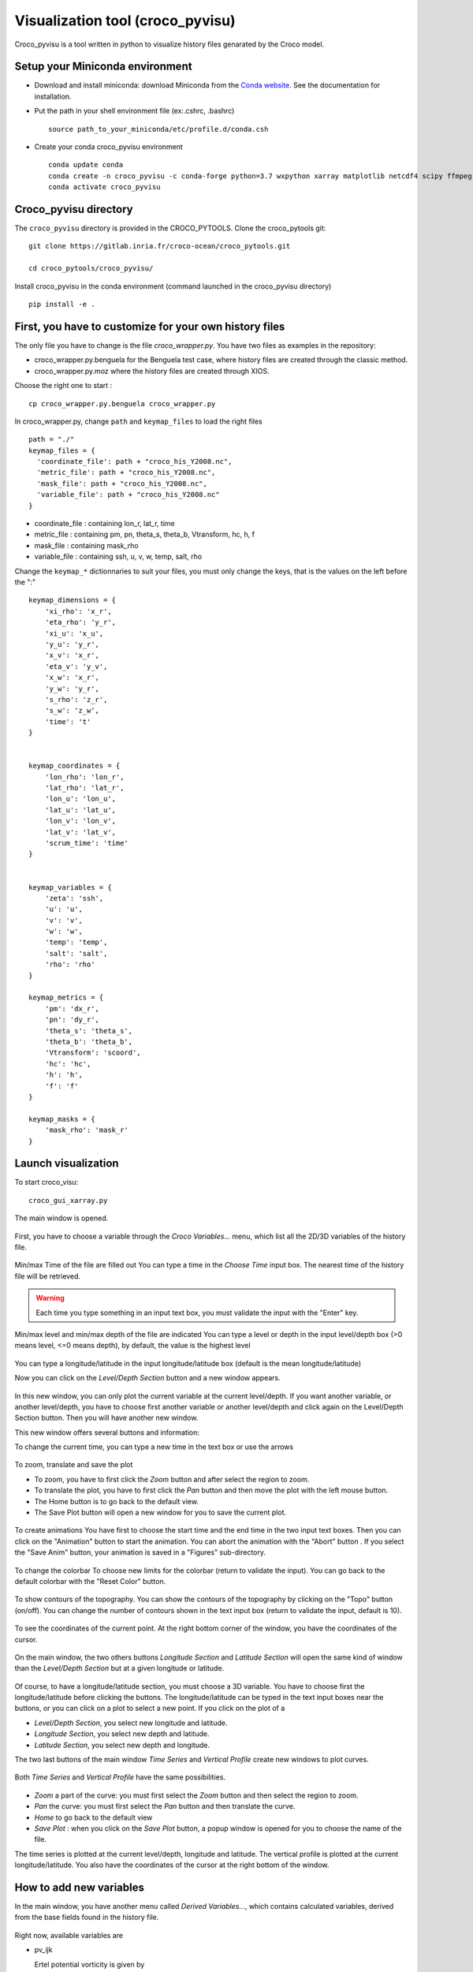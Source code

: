 Visualization tool (croco_pyvisu)
=================================

Croco_pyvisu is a tool written in python to visualize history files genarated by 
the Croco model.

Setup your Miniconda environment
--------------------------------

* Download and install miniconda: download Miniconda from 
  the `Conda website <https://docs.conda.io/en/latest/miniconda.html>`_. 
  See the documentation for installation.

* Put the path in your shell environment file (ex:.cshrc, .bashrc) 

  ::

    source path_to_your_miniconda/etc/profile.d/conda.csh

* Create your conda croco_pyvisu environment 

  ::

    conda update conda
    conda create -n croco_pyvisu -c conda-forge python=3.7 wxpython xarray matplotlib netcdf4 scipy ffmpeg
    conda activate croco_pyvisu

Croco_pyvisu directory
----------------------

The ``croco_pyvisu`` directory is provided in the CROCO_PYTOOLS.   
Clone the croco_pytools git:

::

    git clone https://gitlab.inria.fr/croco-ocean/croco_pytools.git

    cd croco_pytools/croco_pyvisu/

Install croco_pyvisu in the conda environment (command launched in the croco_pyvisu directory)

::

    pip install -e .


First, you have to customize for your own history files
-------------------------------------------------------

The only file you have to change is the file *croco_wrapper.py*. 
You have two files as examples in the repository:

* croco_wrapper.py.benguela for the Benguela test case, where history files 
  are created through the classic method.
* croco_wrapper.py.moz where the history files are created through XIOS.

Choose the right one to start :

::

  cp croco_wrapper.py.benguela croco_wrapper.py

In croco_wrapper.py, change ``path`` and ``keymap_files`` to load the right files

::

  path = "./"
  keymap_files = {
    'coordinate_file': path + "croco_his_Y2008.nc",
    'metric_file': path + "croco_his_Y2008.nc",
    'mask_file': path + "croco_his_Y2008.nc",
    'variable_file': path + "croco_his_Y2008.nc"
  }

* coordinate_file : containing lon_r, lat_r, time
* metric_file : containing pm, pn, theta_s, theta_b, Vtransform, hc, h, f
* mask_file : containing mask_rho
* variable_file : containing ssh, u, v, w, temp, salt, rho

Change the ``keymap_*`` dictionnaries to suit your files, you must only change the keys, 
that is the values on the left before the ":"

::

  keymap_dimensions = {
      'xi_rho': 'x_r',
      'eta_rho': 'y_r',
      'xi_u': 'x_u',
      'y_u': 'y_r',
      'x_v': 'x_r',
      'eta_v': 'y_v',
      'x_w': 'x_r',
      'y_w': 'y_r',
      's_rho': 'z_r',
      's_w': 'z_w',
      'time': 't'
  }


  keymap_coordinates = {
      'lon_rho': 'lon_r',
      'lat_rho': 'lat_r',
      'lon_u': 'lon_u',
      'lat_u': 'lat_u',
      'lon_v': 'lon_v',
      'lat_v': 'lat_v',
      'scrum_time': 'time'
  }


  keymap_variables = {
      'zeta': 'ssh',
      'u': 'u',
      'v': 'v',
      'w': 'w',
      'temp': 'temp',
      'salt': 'salt',
      'rho': 'rho'
  }

  keymap_metrics = {
      'pm': 'dx_r',
      'pn': 'dy_r',
      'theta_s': 'theta_s',
      'theta_b': 'theta_b',
      'Vtransform': 'scoord',
      'hc': 'hc',
      'h': 'h',
      'f': 'f'
  }

  keymap_masks = {
      'mask_rho': 'mask_r'
  }
  
Launch visualization
--------------------

To start croco_visu:

::

  croco_gui_xarray.py

The main window is opened.


.. figure:: images_pyvisu/figure1.png
    :align: center


First, you have to choose a variable through the *Croco Variables...* menu, which list all 
the 2D/3D variables of the history file.


.. figure:: images_pyvisu/figure2.png
    :align: center


Min/max Time of the file are filled out
You can type a time in the *Choose Time* input box. The nearest time of the history file will be retrieved.

.. warning::

    Each time you type something in an input text box, you must 
    validate the input with the "Enter" key.


.. figure:: images_pyvisu/figure3.png
    :align: center


Min/max level and min/max depth of the file are indicated
You can type a level or depth in the input level/depth box (>0 means level, <=0 means depth), by default, 
the value is the highest level


.. figure:: images_pyvisu/figure4.png
    :align: center



You can type a longitude/latitude in the input longitude/latitude box (default is the mean longitude/latitude) 

Now you can click on the *Level/Depth Section* button and a new window appears.

.. figure:: images_pyvisu/figure5.png
    :align: center


In this new window, you can only plot the current variable at the current level/depth. 
If you want another variable, or another level/depth, you have to choose first another variable 
or another level/depth and click again on the Level/Depth Section button. 
Then you will have another new window.

This new window offers several buttons and information:

To change the current time, you can type a new time in the text box or use the arrows

.. figure:: images_pyvisu/figure6.png
    :align: center



To zoom, translate and save the plot  

* To zoom, you have to first click the *Zoom* button and after select the region to zoom.  
* To translate the plot, you have to first click the *Pan* button and then move the plot  
  with the left mouse button.  
* The Home button is to go back to the default view.  
* The Save Plot button will open a new window for you to save the current plot.  


.. figure:: images_pyvisu/figure7.png
    :align: center



To create animations  
You have first to choose the start time and the end time in the two input text boxes.  
Then you can click on the "Animation" button to start the animation.  
You can abort the animation with the "Abort" button . 
If you select the "Save Anim" button, your animation is saved in a  "Figures" sub-directory.


.. figure:: images_pyvisu/figure8.png
    :align: center


To change the colorbar  
To choose new limits for the colorbar (return to validate the input).
You can go back to the default colorbar with the "Reset Color" button.


.. figure:: images_pyvisu/figure9.1.png
    :align: center


To show contours of the topography.  
You can show the contours of the topography by clicking on the  "Topo" button (on/off).  
You can change the number of contours shown in the text input box (return to validate the input, default is 10).

.. figure:: images_pyvisu/figure9.2.png
    :align: center



To see the coordinates of the current point.  
At the right bottom corner of the window, you have the coordinates of the cursor.


.. figure:: images_pyvisu/figure10.png
    :align: center


On the main window, the two others buttons *Longitude Section* and *Latitude Section* will 
open the same kind of window than the *Level/Depth Section* but at a given longitude or latitude. 

.. figure:: images_pyvisu/figure11.png
    :align: center


Of course, to have a longitude/latitude section, you must choose a 3D variable.  
You have to choose first the longitude/latitude before clicking the buttons. 
The longitude/latitude can be typed in the text input boxes near the buttons, 
or you can click on a plot to select a new point. If you click on the plot of a

* *Level/Depth Section*, you select new longitude and latitude.
* *Longitude Section*, you select new depth and latitude.
* *Latitude Section*, you select new depth and longitude.

The two last buttons of the main window *Time Series* and *Vertical Profile* 
create new windows to plot curves.

.. figure:: images_pyvisu/figure12.png
    :align: center


Both *Time Series* and *Vertical Profile* have the same possibilities.

.. figure:: images_pyvisu/figure13.png
    :align: center



* *Zoom* a part of the curve: you must first select the *Zoom* button and then select the region to zoom.

* *Pan* the curve: you must first select the *Pan* button and then translate the curve.

* *Home* to go back to the default view

* *Save Plot* : when you click on the *Save Plot* button, a popup window is opened for you to choose the name of the file.

The time series is plotted at the current level/depth, longitude and latitude. 
The vertical profile is plotted at the current longitude/latitude.  
You also have the coordinates of the cursor at the right bottom of the window.

How to add new variables
------------------------

In the main window, you have another menu called *Derived Variables...*, which contains 
calculated variables, derived from the base fields found in the history file.

.. figure:: images_pyvisu/figure14.png
    :align: center


Right now, available variables are

* pv_ijk
                          
  Ertel potential vorticity is given by 
    
  .. math::
    
    \frac{curl(u) + f}{rho}

* zeta_k

  zetak is given by  
  
  .. math::
    
    \frac{\partial{v}/\partial{x} - \partial{u}/\partial{y}}{f}

* dtdz

  dtdz in given by 

  .. math::
    
    \frac{\partial{T}}{\partial{z}}

* log(Ri)

  Ri is given by 
  
  .. math::

    \frac{N²}{(\partial{u}/\partial{z})² - (\partial{v}/\partial{z})²} 
    
  with

  .. math::

    N=\sqrt{\frac{-g}{rho0} * \frac{\partial{rho}}{\partial{z}}}

You can add new variables by:

* in the file *CrocoXarray.py*, add a line in the method *list_of_derived*:

::

    def list_of_derived(self):
    ''' List of calculated variables implemented '''
    keys = []
    keys.append('pv_ijk')
    keys.append('zeta_k')
    keys.append('dtdz')
    keys.append('log(Ri)')
    return keys


* in the file *derived_variables.py*, add two functions *get_newvar* and *calc_newvar*
  to calculate the new variable

* in the file *croco_gui_xarray.py*, add the calls to the new function *get_newvar* 
  in *updateVariableZ*, *onTimeSeriesBtn* and  *onVerticalProfileBtn*
